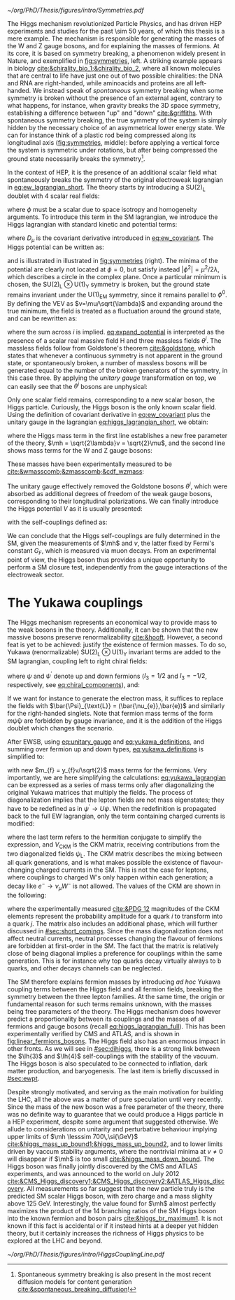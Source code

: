 :PROPERTIES:
:CUSTOM_ID: sec:higgs_mechanism
:END:

#+NAME: fig:symmetries
#+CAPTION: (Left) Shells of two species of sea snails, exhibiting similar characteristics with opposite spiral symmetries. (Middle) A plastic strip being compressed along its longitudinal axis conveys the idea of spontaneous symmetry breaking. Taken from [[cite:&griffiths]]. (Right) Shape of the Higgs potential, also known as "mexican hat", which minima break the symmetry of the \ac{SM} Lagrangian.
#+BEGIN_figure
#+ATTR_LATEX: :width 1.\textwidth :center
[[~/org/PhD/Thesis/figures/intro/Symmetries.pdf]]
#+END_figure

The Higgs mechanism revolutionized Particle Physics, and has driven \ac{HEP} experiments and studies for the past \num{\sim 50} years, of which this thesis is a mere example.
The mechanism is responsible for generating the masses of the W and Z gauge bosons, and for explaining the masses of fermions.
At its core, it is based on symmetry breaking, a phenomenon widely present in Nature, and exemplified in [[fig:symmetries]], left.
A striking example appears in biology [[cite:&chirality_bio_1;&chirality_bio_2]], where all known molecules that are central to life have just one out of two possible chiralities: the DNA and RNA are right-handed, while aminoacids and proteins are all left-handed.
We instead speak of /spontaneous/ symmetry breaking when some symmetry is broken without the presence of an external agent, contrary to what happens, for instance, when gravity breaks the 3D space symmetry, establishing a difference between "up" and "down" [[cite:&griffiths]].
With spontaneous symmetry breaking, the true symmetry of the system is simply hidden by the necessary choice of an asymmetrical lower energy state.
We can for instance think of a plastic rod being compressed along its longitudinal axis ([[fig:symmetries]], middle): before applying a vertical force the system is symmetric under rotations, but after being compressed the ground state necessarily breaks the symmetry[fn:: Spontaneous symmetry breaking is also present in the most recent diffusion models for content generation [[cite:&spontaneous_breaking_diffusion]]!].

In the context of \ac{HEP}, it is the presence of an additional scalar field what spontaneously breaks the symmetry of the original electroweak lagrangian in [[eq:ew_lagrangian_short]].
The theory starts by introducing a $\text{SU}(2)_{\text{L}}$ doublet with 4 scalar real fields:

#+NAME: eq:su2_doublet
\begin{equation}
\phi = \binom{\phi_+}{\phi^0} = \frac{1}{\sqrt{2}} \binom{\phi^1+i\phi^2}{\phi^3+i\phi^4}
\end{equation}

\noindent where $\phi$ must be a scalar due to space isotropy and homogeneity arguments.
To introduce this term in the \ac{SM} lagrangian, we introduce the Higgs lagrangian with standard kinetic and potential terms:

#+NAME: eq:higgs_lagrangian_short
\begin{equation}
\mathcal{L}_{\text{H}} = \left( D_{\mu}\phi \right)^{\dag}\left( D^{\mu}\phi \right) - V(\phi^{\dag}\phi)
\end{equation}
            
\noindent where $D_{\mu}$ is the covariant derivative introduced in [[eq:ew_covariant]].
The Higgs potential can be written as:

#+NAME: eq:sm_orig_potential
\begin{equation}
V(\phi^{\dag}\phi) = -\mu^2\phi^{\dag}\phi + \lambda\left(\phi^{\dag}\phi\right)^2\,, \:\:\:\: \text{with}\:\:\: \mu^{2}\,,\,\lambda>0 
\end{equation}

\noindent and is illustrated in illustrated in [[fig:symmetries]] (right).
The minima of the potential are clearly not located at $\phi=0$, but satisfy instead $|\phi^{2}| = \mu^{2} / 2\lambda$, which describes a circle in the complex plane.
Once a particular minimum is chosen, the $\text{SU(2)}_{\text{L}}\otimes\text{U(1)}_{\text{Y}}$ symmetry is broken, but the ground state remains invariant under the $\text{U(1)}_{\text{EM}}$ symmetry, since it remains parallel to $\phi^{0}$.
By defining the \ac{VEV} as $v=\mu/\sqrt{\lambda}$ and expanding around the true minimum, the field is treated as a fluctuation around the ground state, and can be rewritten as:

#+NAME: eq:expand_potential
\begin{equation}
\phi(x) = \frac{1}{\sqrt{2}} \exp \left[ \frac{i\sigma_{i}\theta^{i}(x)}{v} \right] \binom{0}{v + \text{H}(x)} \: ,
\end{equation}

\noindent where the sum across $i$ is implied.
[[eq:expand_potential]] is interpreted as the presence of a scalar real massive field H and three massless fields $\theta^{i}$.
The massless fields follow from Goldstone's theorem [[cite:&goldstone]], which states that whenever a continuous symmetry is not apparent in the ground state, or spontaneously broken, a number of massless bosons will be generated equal to the number of the broken generators of the symmetry, in this case three.
By applying the /unitary gauge/ transformation on top, we can easily see that the $\theta^{i}$ bosons are unphysical:

#+NAME: eq:unitary_gauge
\begin{equation}
\phi(x) \rightarrow e^{-\frac{i}{v}\sigma_j\theta^j(x)} \phi(x) = \frac{1}{\sqrt{2}} \binom{0}{v+H(x)} \: .
\end{equation}

\noindent Only one scalar field remains, corresponding to a new scalar boson, the Higgs particle.
Curiously, the Higgs boson is the only known scalar field.
Using the definition of covariant derivative in [[eq:ew_covariant]] plus the unitary gauge in the lagrangian [[eq:higgs_lagrangian_short]], we obtain:

#+NAME: eq:higgs_lagrangian_full
\begin{equation}
  \begin{split}
  \mathcal{L}_{\text{H}} & = \frac{1}{2}\partial^{\mu}\text{H}\partial_{\mu}\text{H} - \frac{1}{2}\left(2\lambda v^2\right)\text{H}^2 \\
                    & + \left[\left(\frac{gv}{2}\right)^{2}\text{W}^{\mu+}\text{W}_{\mu}^{-} + \frac{\left(g^2+g^{\prime2}\right)v^2}{8}\text{Z}^{\mu}\text{Z}_{\mu}\right]\left(1+\frac{\text{H}}{v}\right)^2 \\
                    & + \lambda v\text{H}^3 + \frac{1}{4}\lambda \text{H}^4 - \frac{1}{4}\lambda v^4 \: ,
  \end{split}
\end{equation}

\noindent where the Higgs mass term in the first line establishes a new free parameter of the theory, $\mh = \sqrt{2\lambda}v = \sqrt{2}\mu$, and the second line shows mass terms for the W and Z gauge bosons:

#+NAME: eq:wz_masses_formula
\begin{equation}
\mw^{2} = \frac{g^{2}v^{2}}{4} \: , \:\:\:\: \mz^{2} = \frac{(g^{2}+g^{\prime2})v^{2}}{4} \: .
\end{equation}

\noindent These masses have been experimentally measured to be [[cite:&wmasscomb;&zmasscomb;&cdf_wzmass]]:

#+NAME: eq:wz_masses_measured
\begin{equation}
\mw = 80.3692 \pm 0.0133 \,\si{\GeV} \: , \:\:\:\: \mz = 91.1880 \pm 0.0020 \,\si{\GeV}
\end{equation}

\noindent The unitary gauge effectively removed the Goldstone bosons $\theta^{i}$, which were absorbed as additional degrees of freedom of the weak gauge bosons, corresponding to their longitudinal polarizations.
We can finally introduce the Higgs potential $V$ as it is usually presented:

#+NAME: eq:sm_potential
\begin{equation}
V(\text{H}) = \frac{1}{2}\mh^{2}\text{H}^{2} + \lh{3}v\text{H}^{3} + \frac{\lh{4}}{4}\text{H}^{4} \: ,
\end{equation}

\noindent with the self-couplings defined as:

#+NAME: eq:self_couplings
\begin{equation}
\lh{3} = \frac{G_{F}}{\sqrt{2}}\mh^{2} = \frac{\mh^{2}}{2v^{2}} \simeq 0.13 \:,\:\:\:\: \lh{3} = \lh{4} \: .
\end{equation}

\noindent We can conclude that the Higgs self-couplings are fully determined in the \ac{SM}, given the measurements of $\mh$ and $v$, the latter fixed by Fermi's constant $G_{F}$, which is measured via muon decays.
From an experimental point of view, the Higgs boson thus provides a unique opportunity to perform a \ac{SM} closure test, independently from the gauge interactions of the electroweak sector.

* The Yukawa couplings
The Higgs mechanism represents an economical way to provide mass to the weak bosons in the theory.
Additionally, it can be shown that the new massive bosons preserve renormalizability [[cite:&hooft]].
However, a second feat is yet to be achieved: justify the existence of fermion masses.
To do so, Yukawa (renormalizable) $\text{SU(2)}_{\text{L}}\otimes\text{U(1)}_{\text{Y}}$ invariant terms are added to the \ac{SM} lagrangian, coupling left to right chiral fields:

#+NAME: eq:yukawa_lagrangian
\begin{equation}
\mathcal{L}_{\text{Yukawa}} = -y_{f^\prime} \left( \bar{\Psi}_{\text{L}}\phi\psi_{\text{R}}^{\prime} + \bar{\psi}^{\prime}_{\text{R}}\phi^{\dagger} \Psi_L \right) - y_{f}\left(\bar{\Psi}_{\text{L}} \tilde{\phi} \psi_{\text{R}} + \bar{\psi}_{\text{R}} \tilde{\phi}^{\dagger} \Psi_L \right) \: ,
\end{equation}

\noindent where $\psi$ and $\psi^{\prime}$ denote up and down fermions ($I_3 = 1/2$ and $I_3 = −1/2$, respectively, see [[eq:chiral_components]]), and:

#+NAME: eq:yukawa_definitions
\begin{equation}
\tilde{\phi} = i\sigma_{2}\phi^{*} = \binom{\phi_{0}^{*}}{-\phi_{+}^{*}} \hspace{3mm} \xmapsto[]{\hspace{1mm} \text{EWSB} \hspace{1mm}} \:\:\: \frac{1}{\sqrt{2}}\binom{v+\text{H}(x)}{0} \: .
\end{equation}

\noindent If we want for instance to generate the electron mass, it suffices to replace the fields with $\bar{\Psi}_{\text{L}} = (\bar{\nu_{e}},\bar{e})$ and similarly for the right-handed singlets.
Note that fermion mass terms of the form $m\bar{\psi}\psi$ are forbidden by gauge invariance, and it is the addition of the Higgs doublet which changes the scenario.

After \ac{EWSB}, using [[eq:unitary_gauge]] and [[eq:yukawa_definitions]], and summing over fermion up and down types, [[eq:yukawa_definitions]] is simplified to:

#+NAME: eq:fermion_masses
\begin{equation}
\mathcal{L}_{\text{Yukawa}} = - \sum_f m_f\left( \bar{\psi}_\text{L} \psi_{\text{R}} + \bar{\psi}_\text{R} \psi_{\text{L}} \right) \left( 1 + \frac{\text{H}}{v} \right) \: ,
\end{equation}

\noindent with new $m_{f} = y_{f}v/\sqrt{2}$ mass terms for the fermions.
Very importantly, we are here simplifying the calculations: [[eq:yukawa_lagrangian]] can be expressed as a series of mass terms only after diagonalizing the original Yukawa matrices that multiply the fields.
The process of diagonalization implies that the lepton fields are not mass eigenstates; they have to be redefined as in $\psi^{\prime} \rightarrow U\psi$.
When the redefinition is propagated back to the full \ac{EW} lagrangian, only the term containing charged currents is modified:

#+NAME: eq:ckm_lagrangian
\begin{equation}
\mathcal{L}_{\text{CC}} = \frac{e}{\sqrt{2}\sin\theta_{\text{W}}} W_{\mu}^{+} V_{\text{CKM}} \left(\bar{\psi}_{\text{L}}\gamma^\mu\psi_{\text{L}}^{\prime} \right) + \text{h.c.} \:,
\end{equation}

\noindent where the last term refers to the hermitian conjugate to simplify the expression, and $V_{\text{CKM}}$ is the \ac{CKM} matrix, receiving contributions from the two diagonalized fields $\psi_{\text{L}}$.
The \ac{CKM} matrix describes the mixing between all quark generations, and is what makes possible the existence of flavour-changing charged currents in the \ac{SM}.
This is not the case for leptons, where couplings to charged W's only happen within each generation; a decay like $e^{-} \rightarrow \nu_{\mu} W^{-}$ is not allowed.
The values of the \ac{CKM} are shown in the following:

#+NAME: eq:ckm_matrix1
\begin{equation}
\begin{pmatrix}
  d^{\prime} \\
  s^{\prime} \\
  b^{\prime}
\end{pmatrix}
=
V_{\text{CKM}} 
\begin{pmatrix}
  d \\
  s \\
  b
\end{pmatrix}
\: ,
\end{equation}

#+NAME: eq:ckm_matrix2
\begin{equation}
| V_{\text{CKM}} | = 
\begin{pmatrix}
  0.97435 \pm 0.00016             & 0.22501 \pm 0.000658            & 0.003732^{+0.000090}_{-0.000085} \\
  0.22487 \pm 0.00068             & 0.97349 \pm 0.00016             & 0.04183^{+0.00079}_{-0.00069}    \\
  0.00858^{+0.00019}_{-0.00017} & 0.04111^{+0.00077}_{-0.00068} & 0.999118^{+0.000029}_{-0.000034}
\end{pmatrix}
\: ,
\end{equation}

\noindent where the experimentally measured [[cite:&PDG 12]] magnitudes of the \ac{CKM} elements represent the probability amplitude for a quark $i$ to transform into a quark $j$.
The matrix also includes an additional phase, which will further discussed in [[#sec:short_comings]].
Since the mass diagonalization does not affect neutral currents, neutral processes changing the flavour of fermions are forbidden at first-order in the \ac{SM}.
The fact that the matrix is relatively close of being diagonal implies a preference for couplings within the same generation.
This is for instance why top quarks decay virtually always to b quarks, and other decays channels can be neglected.

The \ac{SM} therefore explains fermion masses by introducing /ad hoc/ Yukawa coupling terms between the Higgs field and all fermion fields, breaking the symmetry between the three lepton families.
At the same time, the origin or fundamental reason for such terms remains unknown, with the masses being free parameters of the theory.
The Higgs mechanism does however predict a proportionality between its couplings and the masses of all fermions and gauge bosons (recall [[eq:higgs_lagrangian_full]]).
This has been experimentally verified by CMS and ATLAS, and is shown in [[fig:linear_fermions_bosons]].
The Higgs field also has an enormous impact in other fronts.
As we will see in [[#sec:dihiggs]], there is a strong link between the $\lh{3}$ and $\lh{4}$ self-couplings with the stability of the vacuum.
The Higgs boson is also speculated to be connected to inflation, dark matter production, and baryogenesis.
The last item is briefly discussed in [[#sec:ewpt]].

Despite strongly motivated, and serving as the main motivation for building the \ac{LHC}, all the above was a matter of pure speculation until very recently.
Since the mass of the new boson was a free parameter of the theory, there was no definite way to guarantee that we could produce a Higgs particle in a \ac{HEP} experiment, despite some argument that suggested otherwise.
We allude to considerations on unitarity and perturbative behaviour implying upper limits of $\mh \lesssim 700\,\si{\GeV}$ [[cite:&higgs_mass_up_bound1;&higgs_mass_up_bound2]], and to lower limits driven by vaccum stability arguments, where the nontrivial minima at $v \neq 0$ will disappear if $\mh$ is too small [[cite:&higgs_mass_down_bound]].
The Higgs boson was finally jointly discovered by the \ac{CMS} and \ac{ATLAS} experiments, and was announced to the world on July 2012 [[cite:&CMS_Higgs_discovery1;&CMS_Higgs_discovery2;&ATLAS_Higgs_discovery]].
All measurements so far suggest that the new particle truly is the predicted \ac{SM} scalar Higgs boson, with zero charge and a mass slighlty above \SI{125}{\GeV}.
Interestingly, the value found for $\mh$ almost perfectly maximizes the product of the 14 branching ratios of the \ac{SM} Higgs boson into the known fermion and boson pairs [[cite:&higgs_br_maximum1]].
It is not known if this fact is accidental or if it instead hints at a deeper yet hidden theory, but it certainly increases the richness of Higgs physics to be explored at the \ac{LHC} and beyond.

#+NAME: fig:linear_fermions_bosons
#+CAPTION: The measured coupling modifiers of the Higgs boson to fermions and heavy gauge bosons, as functions of fermion or gauge boson mass, where $v$ is the vacuum expectation value of the Higgs field. For gauge bosons, the square root of the coupling modifier is plotted, to keep a linear proportionality to the mass, as predicted in the \ac{SM}. Measurements used full \run{2} \ac{LHC} data. Their p-value with respect to the \ac{SM} prediction is 37.5% (\ac{CMS}, left) and 65% (\ac{ATLAS}, right). Taken from [[cite:&higgs_10_years;&higgs_atlas_nature_10years]].
#+BEGIN_figure
#+ATTR_LATEX: :width 1.\textwidth :center
[[~/org/PhD/Thesis/figures/intro/HiggsCouplingLine.pdf]]
#+END_figure

* Additional bibliography :noexport:
+ [[https://archive.org/details/QuarksAndLeptonsAnIntroductoryCourseInModernParticlePhysicsHalzenMartin/page/n343/mode/2up][Halzen & Martin]]
+ [[https://www-nature-com.ezproxy.cern.ch/articles/s42254-021-00341-2][Higgs prospects review]]
+ [[https://journals.aps.org/prd/pdf/10.1103/PhysRevD.101.075023][Determining the shape of the Higgs potential at future colliders]]
+ [[https://journals.aps.org/prd/pdf/10.1103/PhysRevD.97.075008][Probing baryogenesis through the Higgs boson self-coupling]]
+ [[https://link.springer.com/article/10.1140/epjh/s13129-023-00053-4][The end of the particle era]]
